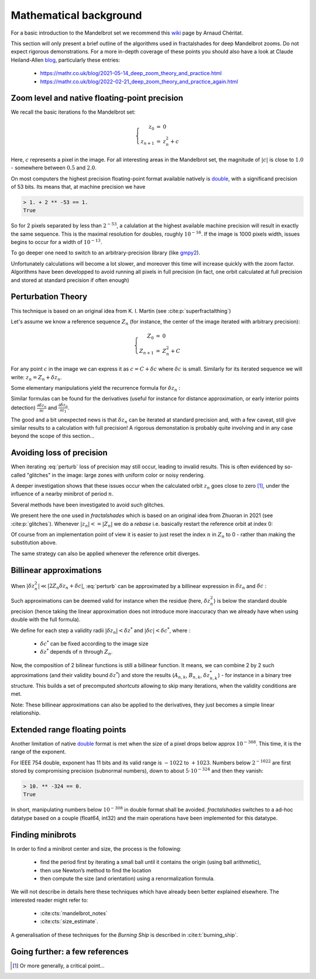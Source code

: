 Mathematical background
***********************

For a basic introduction to the Mandelbrot set we recommend this wiki_
page by Arnaud Chéritat.

This section will only present a brief outline of the algorithms used in
fractalshades for deep Mandelbrot zooms. Do not expect rigorous
demonstrations. For a more in-depth coverage of these points you should
also have a look at Claude Heiland-Allen blog_, particularly these entries:

  - https://mathr.co.uk/blog/2021-05-14_deep_zoom_theory_and_practice.html
  - https://mathr.co.uk/blog/2022-02-21_deep_zoom_theory_and_practice_again.html


Zoom level and native floating-point precision
~~~~~~~~~~~~~~~~~~~~~~~~~~~~~~~~~~~~~~~~~~~~~~

We recall the basic iterations fo the Mandelbrot set:

.. math::

    \left\{
    \begin{array}{rcl}
    z_0 &= &0 \\
    z_{n+1} &= &z_{n}^2 + c
    \end{array}
    \right.

Here, :math:`c` represents a pixel in the image. For all interesting
areas in the Mandelbrot set, the magnitude of :math:`|c|` is close to
:math:`1.0` - somewhere between :math:`0.5` and :math:`2.0`. 

On most computers the highest precision floating-point format available
natively is double_, with a significand precision of 53 bits. Its means that,
at machine precision we have

.. code-block:: console

    > 1. + 2 ** -53 == 1.
    True

So for 2 pixels separated by less than :math:`2^{-53}`, a calulation at the
highest available machine precision will result in exactly the same sequence.
This is the maximal resolution for doubles, roughly :math:`10^{-16}`.
If the image is 1000 pixels width, issues begins to occur for a width
of :math:`10^{-13}`.

To go deeper one need to switch to an arbitrary-precision library (like
gmpy2_).

Unfortunately calculations will become a lot slower,
and moreover this time will increase quickly with the zoom factor.
Algorithms have been developped to avoid running all pixels in full precision
(in fact, one orbit calculated at full precision and stored at standard
precision if often enough)


Perturbation Theory
~~~~~~~~~~~~~~~~~~~~

This technique is based on an original idea from  K. I. Martin (see 
:cite:p:`superfractalthing`)

Let's assume we know a reference sequence :math:`Z_n` (for instance, the
center of the image iterated with arbitrary precision):

.. math::

    \left\{
    \begin{array}{rcl}
    Z_0 &= &0 \\
    Z_{n+1} &= &Z_{n}^2 + C
    \end{array}
    \right.

For any point :math:`c` in the image we can express it as
:math:`c = C + \delta c` where :math:`\delta c` is small.
Similarly for its iterated sequence we will write:
:math:`z_n = Z_n + \delta z_n`.

Some elementary manipulations yield the recurrence formula for
:math:`\delta z_n` :

.. math::
    :label: perturb

    \left\{
    \begin{array}{rcl}
    \delta z_0 &= &0 \\
    \delta z_{n+1} &= & \delta z_n (2 Z_n + \delta z_n) + \delta c 
    \end{array}
    \right.

Similar formulas can be found for the derivatives (useful for instance
for distance approximation, or early interior points detection)
:math:`\frac {\partial \delta z_n}{\partial c}` and
:math:`\frac {\partial \delta z_n}{\partial z_1}`.

The good and a bit unexpected news is that :math:`\delta z_n` can be iterated
at standard precision and, with a few caveat, still give similar results to a
calculation with full precision! A rigorous demonstation is
probably quite involving and in any case beyond the scope of this section... 


Avoiding loss of precision
~~~~~~~~~~~~~~~~~~~~~~~~~~

When iterating :eq:`perturb` loss of precision may still occur, leading to invalid
results. This is often evidenced by so-called "glitches" in the image:
large zones with uniform color or noisy rendering.

A deeper investigation shows that these issues occur when the calculated orbit
:math:`z_n` goes close to zero [#f1]_, under the influence of a nearby
minibrot of period :math:`n`.

Several methods have been investigated to avoid such glitches.

We present here the one used in `fractalshades` which is based
on an original idea from Zhuoran in 2021 (see :cite:p:`glitches`). Whenever 
:math:`|z_n| <= |Z_n|` we do a *rebase* i.e. basically restart the reference
orbit at index 0:

.. math::
    :label: rebase

    \left\{
    \begin{array}{rcll}
    \delta z_{n+1} &\leftarrow &z_n & \\
    Z_{n+1+i} &\leftarrow &Z_i &\forall i \in \mathbb{N}
    \end{array}
    \right.

Of course from an implementation point of view it is easier to just
reset the index :math:`n` in :math:`Z_n` to 0 - rather than making the
substitution above.

The same strategy can also be applied whenever the reference orbit diverges.

Billinear approximations
~~~~~~~~~~~~~~~~~~~~~~~~

When :math:`|\delta z_n^2| \ll |2 Z_n \delta z_n + \delta c|`,
:eq:`perturb` can be approximated by
a billinear expression in :math:`\delta z_n` and :math:`\delta c` :

.. math::
    :label: perturb_BLA

    \delta z_{n+1} = 2 Z_n \delta z_n + \delta c 
                   = A_n \delta z_n + B_n \delta c

Such approximations can be deemed valid for instance when the residue
(here, :math:`\delta z_n^2`) is below the standard double precision (hence taking
the linear approximation does not introduce more inaccuracy than we already
have when using double with the full formula).

We define for each step a validity radii :math:`|\delta z_n| < \delta z^*` and
:math:`|\delta c| < \delta c^*`, where :

  - :math:`\delta c^*` can be fixed according to the image size
  - :math:`\delta z^*` depends of :math:`n` through :math:`Z_{n}`.

Now, the composition of 2 bilinear functions is still a billinear function.
It means, we can combine 2 by 2 such approximations (and their validity bound
:math:`\delta z^*`) and store the results
(:math:`A_{n,k}`, :math:`B_{n,k}`, :math:`\delta z^*_{n,k}`)
- for instance in a binary tree structure.
This builds a set of precomputed *shortcuts* allowing to skip many iterations,
when the validity conditions are met.

Note: These billinear approximations can also be applied to the derivatives,
they just becomes a simple linear relationship.

Extended range floating points
~~~~~~~~~~~~~~~~~~~~~~~~~~~~~~

Another limitation of native double_ format is met when the size of a pixel
drops below approx :math:`10^{-308}`. This time, it is the range of the
exponent.

For IEEE 754 double, exponent has 11 bits and its valid range is :math:`-1022`
to :math:`+1023`. Numbers below :math:`2^{-1022}` are first stored by
compromising precision (subnormal numbers), down to about
:math:`5 \cdot 10^{-324}` and then they vanish:

.. code-block:: console

    > 10. ** -324 == 0.
    True

In short, manipulating numbers below :math:`10^{-308}` in double format shall
be avoided. `fractalshades` switches to a ad-hoc datatype based on a couple
(float64, int32) and the main operations have been implemented for this
datatype.

Finding minibrots
~~~~~~~~~~~~~~~~~

In order to find a minibrot center and size, the process is the following:

  - find the period first by iterating a small ball until it contains the
    origin (using ball arithmetic),

  - then use Newton’s method to find the location

  - then compute the size (and orientation) using a renormalization formula.

We will not describe in details here these techniques which have already been
better explained elsewhere. The interested reader might refer to: 

  - :cite:cts:`mandelbrot_notes`
  - :cite:cts:`size_estimate`.

A generalisation of these techniques for 
the *Burning Ship* is described in :cite:t:`burning_ship`.

Going further: a few references
~~~~~~~~~~~~~~~~~~~~~~~~~~~~~~~


.. bibliography::
   :all:


.. _wiki: https://www.math.univ-toulouse.fr/~cheritat/wiki-draw/index.php/Mandelbrot_set
.. _blog: https://mathr.co.uk/blog/
.. _double: https://en.wikipedia.org/wiki/Double-precision_floating-point_format
.. _gmpy2: https://pypi.org/project/gmpy2/


.. [#f1] Or more generally, a critical point...


